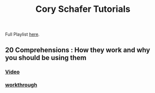 #+TITLE: Cory Schafer Tutorials
#+LANGUAGE: en
#+STARTUP: overview

#+EXPORT_FILE_NAME: README.md

#+OPTIONS: toc:nil
#+OPTIONS: ^:nil

# don't export trees tagged with:
#+EXCLUDE_TAGS: tasklist noexport broken
# do not export any sections marked as tasks unless TODO or DONE
#+OPTIONS: tasks:("TODO" "DONE")
# do not include task keywords in export
#+OPTIONS: todo:nil


 Full Playlist [[https://www.youtube.com/playlist?list=PL-osiE80TeTt2d9bfVyTiXJA-UTHn6WwU][here]].
** 20 Comprehensions : How they work and why you should be using them
*** [[https://www.youtube.com/watch?v=3dt4OGnU5sM&list=PL-osiE80TeTt2d9bfVyTiXJA-UTHn6WwU&index=20][Video]]
*** [[file:20-comprehensions.org][workthrough]]
